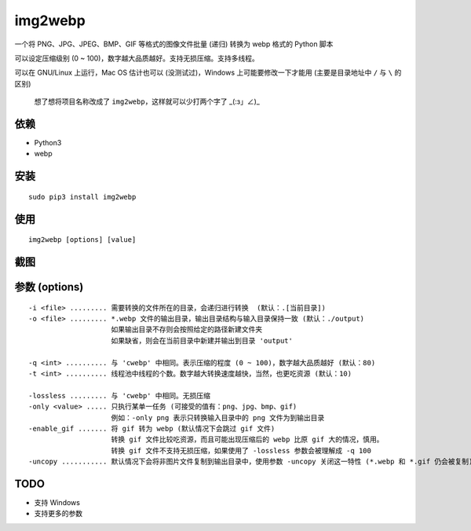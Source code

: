 =========
img2webp
=========

.. Travis build - https://github.com/Mogeko/img2webp

.. image:: https://travis-ci.org/Mogeko/img2webp.svg?branch=master
	:target: https://github.com/Mogeko/img2webp
	:alt: Travis build

.. PyPI version — https://pypi.org/project/img2webp

.. image:: https://img.shields.io/pypi/v/img2webp.svg
	:target: https://pypi.org/project/img2webp
	:alt: PyPI version

.. Python version — https://pypi.org/project/img2webp

.. image:: https://img.shields.io/pypi/pyversions/img2webp.svg
	:target: https://pypi.org/project/img2webp
	:alt: Python version



一个将 PNG、JPG、JPEG、BMP、GIF 等格式的图像文件批量 (递归) 转换为 webp 格式的 Python 脚本

可以设定压缩级别 (0 ~ 100)，数字越大品质越好。支持无损压缩。支持多线程。

可以在 GNU/Linux 上运行，Mac OS 估计也可以 (没测试过)，Windows 上可能要修改一下才能用 (主要是目录地址中 ``/`` 与 ``\`` 的区别)

     想了想将项目名称改成了 ``img2webp``，这样就可以少打两个字了 _(:з」∠)_

---------
依赖
---------

- Python3
- webp

---------
安装
---------

::

    sudo pip3 install img2webp

---------
使用
---------

::

    img2webp [options] [value]

---------
截图
---------

.. image:: https://f.cangg.cn:82/data/20181212919534407.gif

--------------
参数 (options)
--------------

::

    -i <file> ......... 需要转换的文件所在的目录，会递归进行转换  (默认：.[当前目录])
    -o <file> ......... *.webp 文件的输出目录，输出目录结构与输入目录保持一致 (默认：./output)
                        如果输出目录不存则会按照给定的路径新建文件夹
                        如果缺省，则会在当前目录中新建并输出到目录 'output'
    
    -q <int> .......... 与 'cwebp' 中相同。表示压缩的程度 (0 ~ 100)，数字越大品质越好 (默认：80)
    -t <int> .......... 线程池中线程的个数。数字越大转换速度越快，当然，也更吃资源 (默认：10)

    -lossless ......... 与 'cwebp' 中相同。无损压缩
    -only <value> ..... 只执行某单一任务 (可接受的值有：png、jpg、bmp、gif)
                        例如：-only png 表示只转换输入目录中的 png 文件为到输出目录
    -enable_gif ....... 将 gif 转为 webp (默认情况下会跳过 gif 文件)
                        转换 gif 文件比较吃资源，而且可能出现压缩后的 webp 比原 gif 大的情况，慎用。
                        转换 gif 文件不支持无损压缩，如果使用了 -lossless 参数会被理解成 -q 100
    -uncopy ........... 默认情况下会将非图片文件复制到输出目录中，使用参数 -uncopy 关闭这一特性 (*.webp 和 *.gif 仍会被复制)

---------
TODO
---------

- 支持 Windows
- 支持更多的参数
